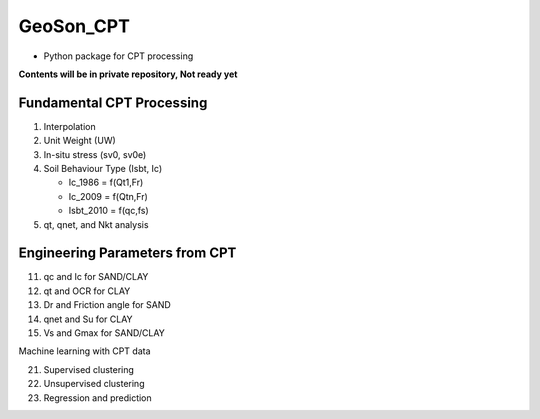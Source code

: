 GeoSon_CPT
==================
- Python package for CPT processing

**Contents will be in private repository, Not ready yet**

Fundamental CPT Processing
--------------------------
01. Interpolation

02. Unit Weight (UW)

03. In-situ stress (sv0, sv0e)

04. Soil Behaviour Type (Isbt, Ic)

    - Ic_1986 = f(Qt1,Fr)
    - Ic_2009 = f(Qtn,Fr)
    - Isbt_2010 = f(qc,fs)

05. qt, qnet, and Nkt analysis


Engineering Parameters from CPT
-------------------------------

11. qc and Ic for SAND/CLAY


12. qt and OCR for CLAY


13. Dr and Friction angle for SAND


14. qnet and Su for CLAY


15. Vs and Gmax for SAND/CLAY

Machine learning with CPT data

21. Supervised clustering

22. Unsupervised clustering

23. Regression and prediction

